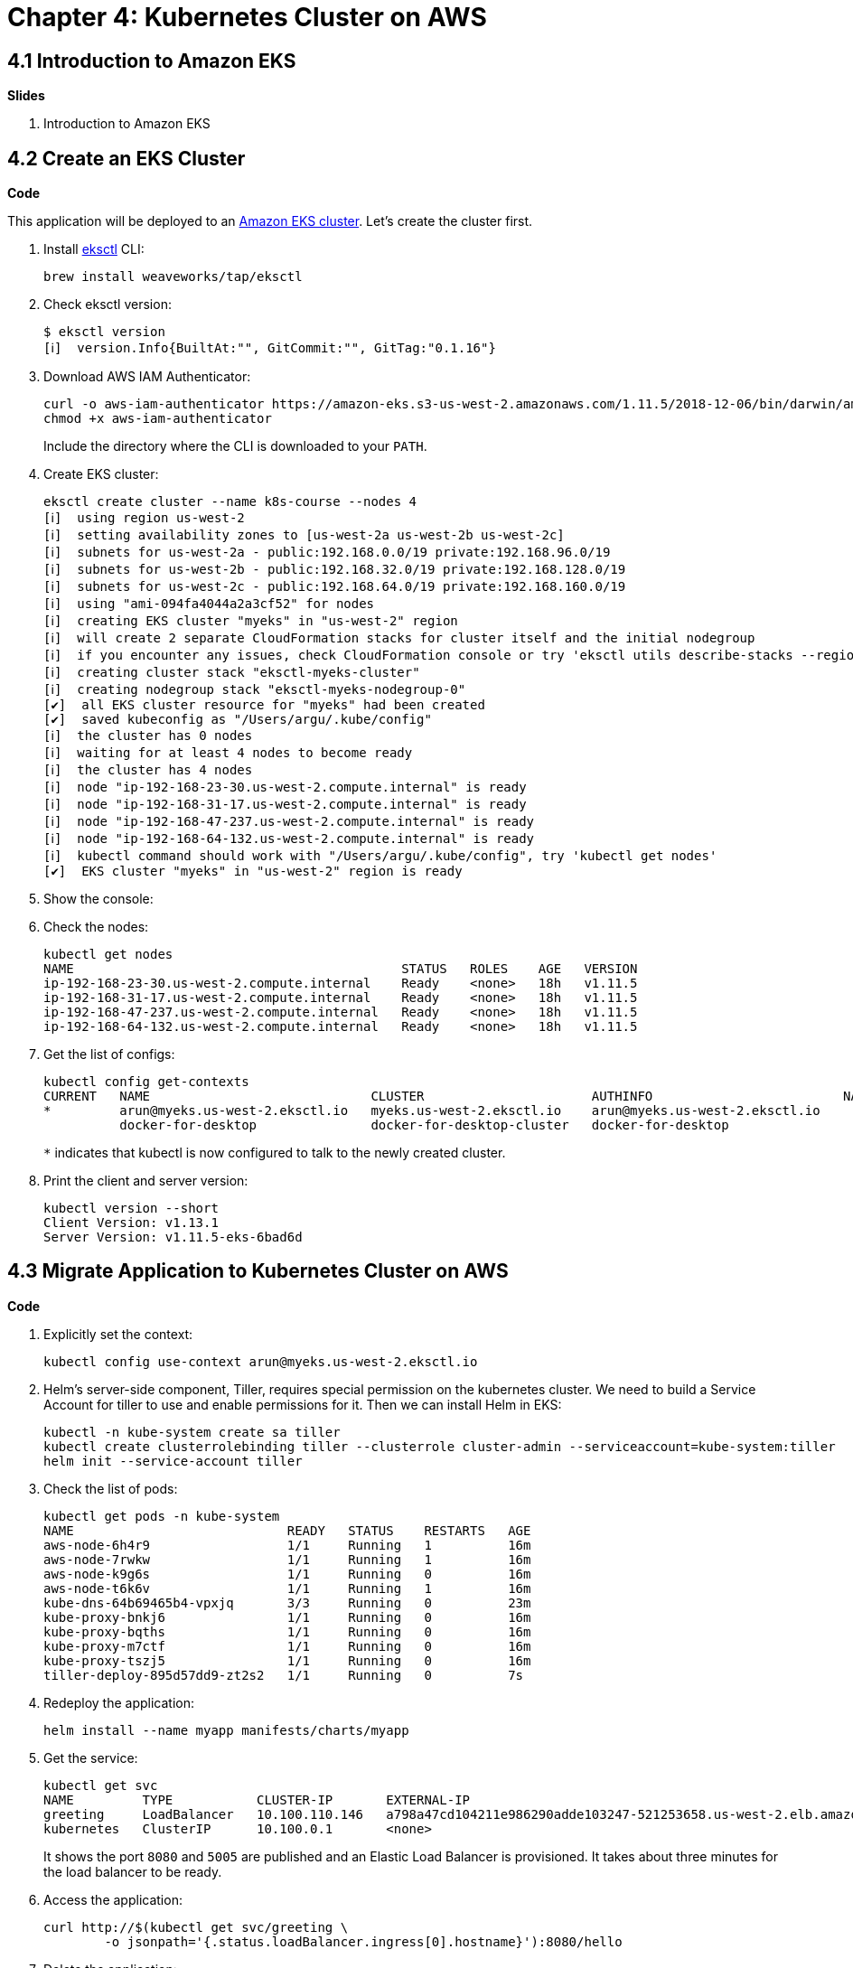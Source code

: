 = Chapter 4: Kubernetes Cluster on AWS

== 4.1 Introduction to Amazon EKS

**Slides**

. Introduction to Amazon EKS

== 4.2 Create an EKS Cluster

**Code**

This application will be deployed to an https://aws.amazon.com/eks/[Amazon EKS cluster]. Let's create the cluster first.

. Install http://eksctl.io/[eksctl] CLI:

	brew install weaveworks/tap/eksctl

. Check eksctl version:

	$ eksctl version
	[ℹ]  version.Info{BuiltAt:"", GitCommit:"", GitTag:"0.1.16"}

. Download AWS IAM Authenticator:
+
	curl -o aws-iam-authenticator https://amazon-eks.s3-us-west-2.amazonaws.com/1.11.5/2018-12-06/bin/darwin/amd64/aws-iam-authenticator
	chmod +x aws-iam-authenticator
+
Include the directory where the CLI is downloaded to your `PATH`.
+
. Create EKS cluster:

	eksctl create cluster --name k8s-course --nodes 4
	[ℹ]  using region us-west-2
	[ℹ]  setting availability zones to [us-west-2a us-west-2b us-west-2c]
	[ℹ]  subnets for us-west-2a - public:192.168.0.0/19 private:192.168.96.0/19
	[ℹ]  subnets for us-west-2b - public:192.168.32.0/19 private:192.168.128.0/19
	[ℹ]  subnets for us-west-2c - public:192.168.64.0/19 private:192.168.160.0/19
	[ℹ]  using "ami-094fa4044a2a3cf52" for nodes
	[ℹ]  creating EKS cluster "myeks" in "us-west-2" region
	[ℹ]  will create 2 separate CloudFormation stacks for cluster itself and the initial nodegroup
	[ℹ]  if you encounter any issues, check CloudFormation console or try 'eksctl utils describe-stacks --region=us-west-2 --name=myeks'
	[ℹ]  creating cluster stack "eksctl-myeks-cluster"
	[ℹ]  creating nodegroup stack "eksctl-myeks-nodegroup-0"
	[✔]  all EKS cluster resource for "myeks" had been created
	[✔]  saved kubeconfig as "/Users/argu/.kube/config"
	[ℹ]  the cluster has 0 nodes
	[ℹ]  waiting for at least 4 nodes to become ready
	[ℹ]  the cluster has 4 nodes
	[ℹ]  node "ip-192-168-23-30.us-west-2.compute.internal" is ready
	[ℹ]  node "ip-192-168-31-17.us-west-2.compute.internal" is ready
	[ℹ]  node "ip-192-168-47-237.us-west-2.compute.internal" is ready
	[ℹ]  node "ip-192-168-64-132.us-west-2.compute.internal" is ready
	[ℹ]  kubectl command should work with "/Users/argu/.kube/config", try 'kubectl get nodes'
	[✔]  EKS cluster "myeks" in "us-west-2" region is ready

. Show the console: 
. Check the nodes:

	kubectl get nodes
	NAME                                           STATUS   ROLES    AGE   VERSION
	ip-192-168-23-30.us-west-2.compute.internal    Ready    <none>   18h   v1.11.5
	ip-192-168-31-17.us-west-2.compute.internal    Ready    <none>   18h   v1.11.5
	ip-192-168-47-237.us-west-2.compute.internal   Ready    <none>   18h   v1.11.5
	ip-192-168-64-132.us-west-2.compute.internal   Ready    <none>   18h   v1.11.5

. Get the list of configs:
+
	kubectl config get-contexts
	CURRENT   NAME                             CLUSTER                      AUTHINFO                         NAMESPACE
	*         arun@myeks.us-west-2.eksctl.io   myeks.us-west-2.eksctl.io    arun@myeks.us-west-2.eksctl.io   
	          docker-for-desktop               docker-for-desktop-cluster   docker-for-desktop
+
`*` indicates that kubectl is now configured to talk to the newly created cluster.
+
. Print the client and server version:

	kubectl version --short
	Client Version: v1.13.1
	Server Version: v1.11.5-eks-6bad6d

== 4.3 Migrate Application to Kubernetes Cluster on AWS

**Code**

. Explicitly set the context:

    kubectl config use-context arun@myeks.us-west-2.eksctl.io

. Helm's server-side component, Tiller, requires special permission on the kubernetes cluster. We need to build a Service Account for tiller to use and enable permissions for it. Then we can install Helm in EKS:

	kubectl -n kube-system create sa tiller
	kubectl create clusterrolebinding tiller --clusterrole cluster-admin --serviceaccount=kube-system:tiller
	helm init --service-account tiller

. Check the list of pods:

	kubectl get pods -n kube-system
	NAME                            READY   STATUS    RESTARTS   AGE
	aws-node-6h4r9                  1/1     Running   1          16m
	aws-node-7rwkw                  1/1     Running   1          16m
	aws-node-k9g6s                  1/1     Running   0          16m
	aws-node-t6k6v                  1/1     Running   1          16m
	kube-dns-64b69465b4-vpxjq       3/3     Running   0          23m
	kube-proxy-bnkj6                1/1     Running   0          16m
	kube-proxy-bqths                1/1     Running   0          16m
	kube-proxy-m7ctf                1/1     Running   0          16m
	kube-proxy-tszj5                1/1     Running   0          16m
	tiller-deploy-895d57dd9-zt2s2   1/1     Running   0          7s

. Redeploy the application:

	helm install --name myapp manifests/charts/myapp

. Get the service:
+
	kubectl get svc
	NAME         TYPE           CLUSTER-IP       EXTERNAL-IP                                                              PORT(S)                         AGE
	greeting     LoadBalancer   10.100.110.146   a798a47cd104211e986290adde103247-521253658.us-west-2.elb.amazonaws.com   8080:31627/TCP,5005:30216/TCP   2m
	kubernetes   ClusterIP      10.100.0.1       <none>                                                                   443/TCP                         18h
+
It shows the port `8080` and `5005` are published and an Elastic Load Balancer is provisioned. It takes about three minutes for the load balancer to be ready.
+
. Access the application:

	curl http://$(kubectl get svc/greeting \
		-o jsonpath='{.status.loadBalancer.ingress[0].hostname}'):8080/hello

. Delete the application:

	helm delete --purge myapp

